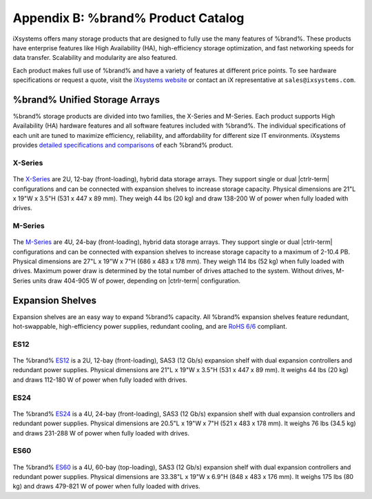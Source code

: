 .. _Product Catalog:

Appendix B: %brand% Product Catalog
=============================================

iXsystems offers many storage products that are designed to fully use
the many features of %brand%. These products have enterprise features
like High Availability (HA), high-efficiency storage optimization, and
fast networking speeds for data transfer. Scalability and modularity are
also featured.

Each product makes full use of %brand% and have a variety of features at
different price points. To see hardware specifications or request a
quote, visit the
`iXsystems website <https://www.iXsystems.com/truenas>`__ or contact an
iX representative at :literal:`sales@ixsystems.com`.


%brand% Unified Storage Arrays
----------------------------------------

%brand% storage products are divided into two families, the X-Series and
M-Series. Each product supports High Availability (HA) hardware features
and all software features included with %brand%. The individual
specifications of each unit are tuned to maximize efficiency,
reliability, and affordability for different size IT environments.
iXsystems provides
`detailed specifications and comparisons <https://static.ixsystems.co/uploads/2019/07/StorageProductMatrix_Datasheet_WEB.pdf>`__
of each %brand% product.


X-Series
~~~~~~~~

.. figure:: %imgpath%/x-series.png


The `X-Series <https://static.ixsystems.co/uploads/2019/07/BSG-X-Series-1.3_screen.pdf>`__
are 2U, 12-bay (front-loading), hybrid data storage arrays. They support
single or dual |ctrlr-term| configurations and can be connected with
expansion shelves to increase storage capacity. Physical dimensions are
21"L x 19"W x 3.5"H (531 x 447 x 89 mm). They weigh 44 lbs
(20 kg) and draw 138-200 W of power when fully loaded with drives.


M-Series
~~~~~~~~

.. figure:: %imgpath%/m40.png

The `M-Series <https://static.ixsystems.co/uploads/2019/07/BSG-M-Series_screen.pdf>`__
are 4U, 24-bay (front-loading), hybrid data storage arrays. They support
single or dual |ctrlr-term| configurations and can be connected with
expansion shelves to increase storage capacity to a maximum of 2-10.4 PB.
Physical dimensions are 27"L x 19"W x 7"H (686 x 483 x 178 mm). They
weigh 114 lbs (52 kg) when fully loaded with drives. Maximum power draw
is determined by the total number of drives attached to the system.
Without drives, M-Series units draw 404-905 W of power, depending on
|ctrlr-term| configuration.


Expansion Shelves
-----------------

Expansion shelves are an easy way to expand %brand% capacity. All
%brand% expansion shelves feature redundant, hot-swappable,
high-efficiency power supplies, redundant cooling, and are
`RoHS 6/6 <https://www.rohsguide.com/rohs-faq.htm>`__ compliant.


ES12
~~~~

.. figure:: %imgpath%/es12.png


The %brand%
`ES12 <https://static.ixsystems.co/uploads/2019/07/BSG-ES12-1.3_screen.pdf>`__
is a 2U, 12-bay (front-loading), SAS3 (12 Gb/s) expansion shelf with
dual expansion controllers and redundant power supplies. Physical
dimensions are 21"L x 19"W x 3.5"H (531 x 447 x 89 mm). It weighs 44 lbs
(20 kg) and draws 112-180 W of power when fully loaded with drives.


ES24
~~~~

.. figure:: %imgpath%/es24.png


The %brand%
`ES24 <https://static.ixsystems.co/uploads/2019/08/BSG-ES24-1.4_screen.pdf>`__
is a 4U, 24-bay (front-loading), SAS3 (12 Gb/s) expansion shelf with
dual expansion controllers and redundant power supplies. Physical
dimensions are 20.5"L x 19"W x 7"H (521 x 483 x 178 mm). It weighs 76 lbs
(34.5 kg) and draws 231-288 W of power when fully loaded with drives.


ES60
~~~~

.. figure:: %imgpath%/es60.png


The %brand%
`ES60 <https://static.ixsystems.co/uploads/2019/07/BSG-ES60_screen.pdf>`__
is a 4U, 60-bay (top-loading), SAS3 (12 Gb/s) expansion shelf with dual
expansion controllers and redundant power supplies. Physical dimensions
are 33.38"L x 19"W x 6.9"H (848 x 483 x 176 mm). It weighs 175 lbs
(80 kg) and draws 479-821 W of power when fully loaded with drives.
